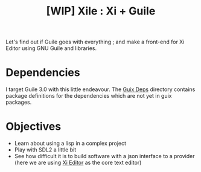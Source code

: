 #+TITLE: [WIP] Xile : Xi + Guile

Let's find out if Guile goes with everything ; and make a front-end for Xi
Editor using GNU Guile and libraries.

* Table of Contents :TOC_3:noexport:
- [[#dependencies][Dependencies]]
- [[#objectives][Objectives]]

* Dependencies

I target Guile 3.0 with this little endeavour. The [[./guix_deps][Guix Deps]] directory contains
package definitions for the dependencies which are not yet in guix packages.

* Objectives

- Learn about using a lisp in a complex project
- Play with SDL2 a little bit
- See how difficult it is to build software with a json interface to a provider
  (here we are using [[https://github.com/xi-editor/xi-editor][Xi Editor]] as the core text editor)

